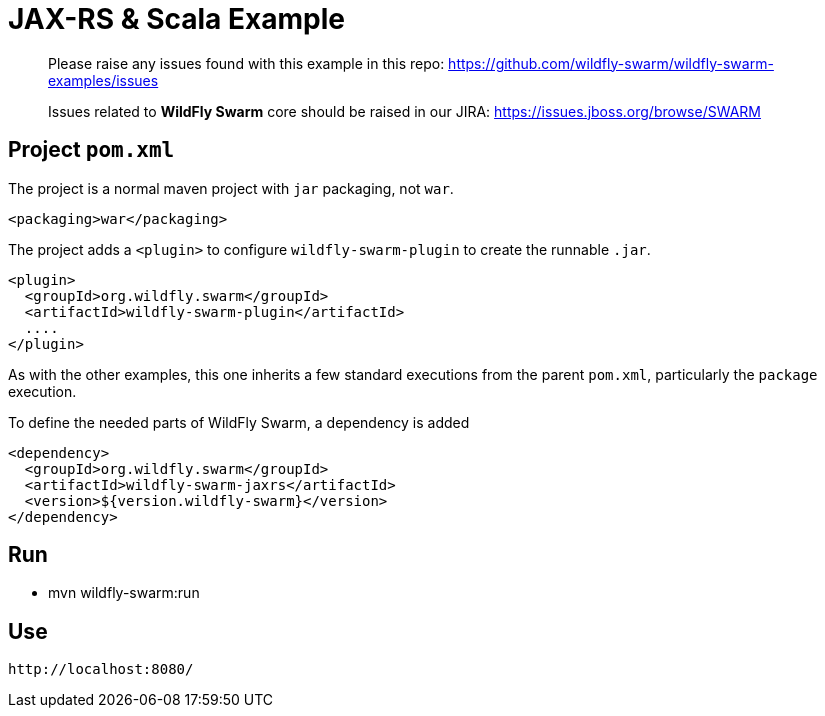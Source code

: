 = JAX-RS & Scala Example

> Please raise any issues found with this example in this repo:
> https://github.com/wildfly-swarm/wildfly-swarm-examples/issues
>
> Issues related to *WildFly Swarm* core should be raised in our JIRA:
> https://issues.jboss.org/browse/SWARM

== Project `pom.xml`

The project is a normal maven project with `jar` packaging, not `war`.

[source,xml]
----
<packaging>war</packaging>
----

The project adds a `<plugin>` to configure `wildfly-swarm-plugin` to
create the runnable `.jar`.

[source,xml]
----
<plugin>
  <groupId>org.wildfly.swarm</groupId>
  <artifactId>wildfly-swarm-plugin</artifactId>
  ....
</plugin>
----

As with the other examples, this one inherits a few standard executions
from the parent `pom.xml`, particularly the `package` execution.

To define the needed parts of WildFly Swarm, a dependency is added

[source,xml]
----
<dependency>
  <groupId>org.wildfly.swarm</groupId>
  <artifactId>wildfly-swarm-jaxrs</artifactId>
  <version>${version.wildfly-swarm}</version>
</dependency>
----

== Run

* mvn wildfly-swarm:run

== Use

    http://localhost:8080/
